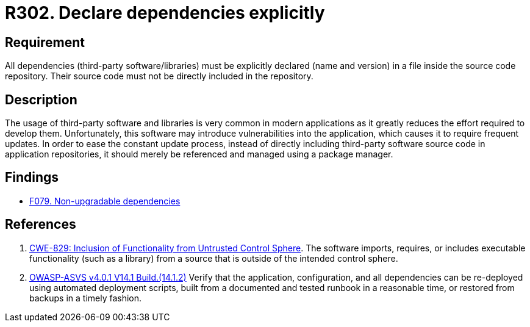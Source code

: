 :slug: rules/302/
:category: source
:description: This requirement establishes the importance of explicitly declaring all the dependencies used in the source code.
:keywords: Security, Files, Dependencies, Source Code, Libraries, ASVS, CWE, Rules, Ethical Hacking, Pentesting
:rules: yes

= R302. Declare dependencies explicitly

== Requirement

All dependencies (third-party software/libraries) must be explicitly declared
(name and version) in a file inside the source code repository.
Their source code must not be directly included in the repository.

== Description

The usage of third-party software and libraries is very common in modern
applications as it greatly reduces the effort required to develop them.
Unfortunately, this software may introduce vulnerabilities into the
application,
which causes it to require frequent updates.
In order to ease the constant update process,
instead of directly including third-party software source code in application
repositories,
it should merely be referenced and managed using a package manager.

== Findings

* [inner]#link:/web/findings/079/[F079. Non-upgradable dependencies]#

== References

. [[r1]] link:https://cwe.mitre.org/data/definitions/829.html[CWE-829: Inclusion of Functionality from Untrusted Control Sphere].
The software imports, requires, or includes executable functionality
(such as a library) from a source that is outside of the intended control
sphere.

. [[r4]] link:https://owasp.org/www-project-application-security-verification-standard/[OWASP-ASVS v4.0.1
V14.1 Build.(14.1.2)]
Verify that the application, configuration, and all dependencies can be
re-deployed using automated deployment scripts,
built from a documented and tested runbook in a reasonable time,
or restored from backups in a timely fashion.
